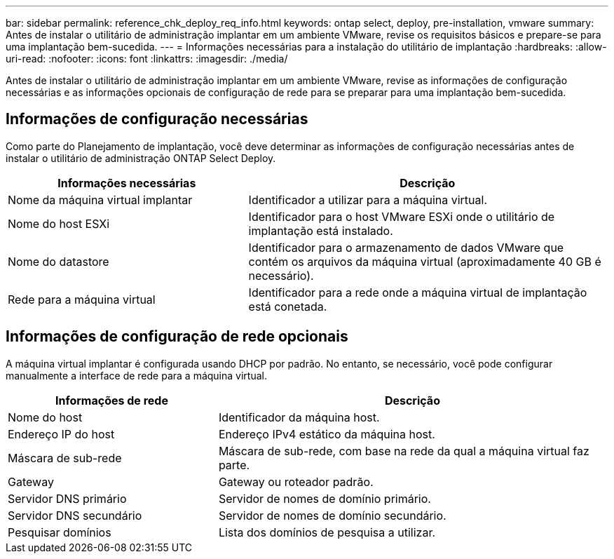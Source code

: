 ---
bar: sidebar 
permalink: reference_chk_deploy_req_info.html 
keywords: ontap select, deploy, pre-installation, vmware 
summary: Antes de instalar o utilitário de administração implantar em um ambiente VMware, revise os requisitos básicos e prepare-se para uma implantação bem-sucedida. 
---
= Informações necessárias para a instalação do utilitário de implantação
:hardbreaks:
:allow-uri-read: 
:nofooter: 
:icons: font
:linkattrs: 
:imagesdir: ./media/


[role="lead"]
Antes de instalar o utilitário de administração implantar em um ambiente VMware, revise as informações de configuração necessárias e as informações opcionais de configuração de rede para se preparar para uma implantação bem-sucedida.



== Informações de configuração necessárias

Como parte do Planejamento de implantação, você deve determinar as informações de configuração necessárias antes de instalar o utilitário de administração ONTAP Select Deploy.

[cols="40,60"]
|===
| Informações necessárias | Descrição 


| Nome da máquina virtual implantar | Identificador a utilizar para a máquina virtual. 


| Nome do host ESXi | Identificador para o host VMware ESXi onde o utilitário de implantação está instalado. 


| Nome do datastore | Identificador para o armazenamento de dados VMware que contém os arquivos da máquina virtual (aproximadamente 40 GB é necessário). 


| Rede para a máquina virtual | Identificador para a rede onde a máquina virtual de implantação está conetada. 
|===


== Informações de configuração de rede opcionais

A máquina virtual implantar é configurada usando DHCP por padrão. No entanto, se necessário, você pode configurar manualmente a interface de rede para a máquina virtual.

[cols="35,65"]
|===
| Informações de rede | Descrição 


| Nome do host | Identificador da máquina host. 


| Endereço IP do host | Endereço IPv4 estático da máquina host. 


| Máscara de sub-rede | Máscara de sub-rede, com base na rede da qual a máquina virtual faz parte. 


| Gateway | Gateway ou roteador padrão. 


| Servidor DNS primário | Servidor de nomes de domínio primário. 


| Servidor DNS secundário | Servidor de nomes de domínio secundário. 


| Pesquisar domínios | Lista dos domínios de pesquisa a utilizar. 
|===